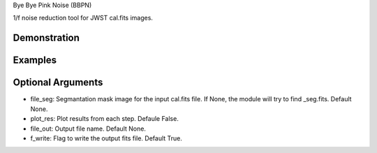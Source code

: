 Bye Bye Pink Noise (BBPN)

1/f noise reduction tool for JWST cal.fits images.


Demonstration
~~~~~~~~~~~~~
.. image:: ./demo.gif


Examples
~~~~~~~~
.. code-block:: bash
    from bbpn import bbpn
    bbpn.run(cal_file)


Optional Arguments
~~~~~~~~~~~~~~~~~~
- file_seg: Segmantation mask image for the input cal.fits file. If None, the module will try to find _seg.fits. Default None.
- plot_res: Plot results from each step. Defaule False. 
- file_out: Output file name. Default None.
- f_write: Flag to write the output fits file. Default True.

